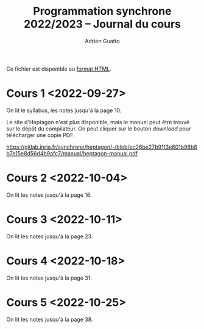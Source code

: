#+TITLE: Programmation synchrone 2022/2023 -- Journal du cours
#+AUTHOR: Adrien Guatto
#+EMAIL: guatto@irif.org
#+LANGUAGE: fr
#+OPTIONS: ^:nil p:nil
#+LATEX_CLASS: article
#+LATEX_CLASS_OPTIONS: [a4paper,11pt]
#+LATEX_HEADER: \usepackage{a4wide}
#+LATEX_HEADER: \usepackage{microtype}
#+LATEX_HEADER: \hypersetup{hidelinks}
#+LATEX_HEADER: \usepackage[french]{babel}
# (org-latex-export-to-pdf)

  Ce fichier est disponible au
  [[https://www.irif.fr/~guatto/teaching/22-23/progsync/journal.html][format
  HTML]].
* Cours 1 <2022-09-27>
  On lit le syllabus, les notes jusqu'à la page 10.

  Le site d'Heptagon n'est plus disponible, mais le manuel peut être trouvé sur
  le dépôt du compilateur. On peut cliquer sur le bouton /download/ pour
  télécharger une copie PDF.

  https://gitlab.inria.fr/synchrone/heptagon/-/blob/ec26be27b91f3e601b98b8b7e15e8d56d4b9afc7/manual/heptagon-manual.pdf
* Cours 2 <2022-10-04>
  On lit les notes jusqu'à la page 16.
* Cours 3 <2022-10-11>
  On lit les notes jusqu'à la page 23.
* Cours 4 <2022-10-18>
  On lit les notes jusqu'à la page 31.
* Cours 5 <2022-10-25>
  On lit les notes jusqu'à la page 38.
